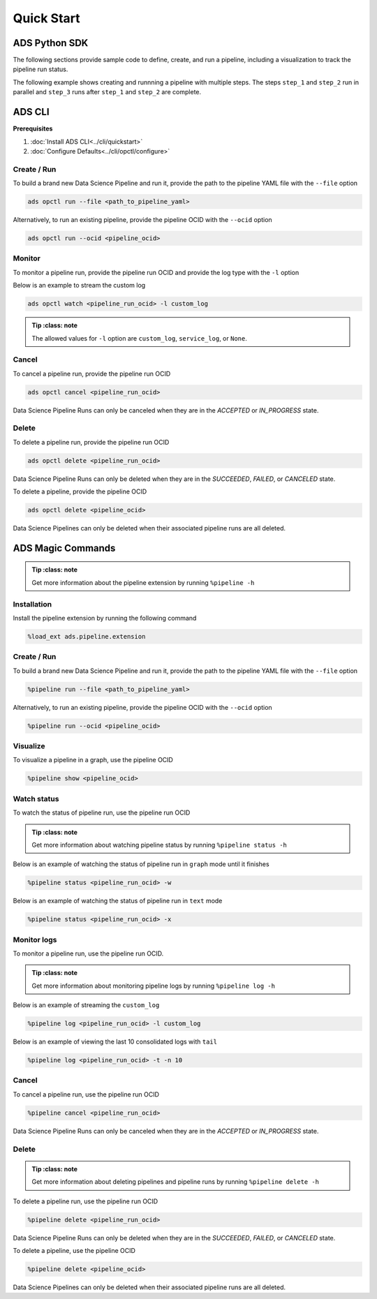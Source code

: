 Quick Start
***********


ADS Python SDK
==============

The following sections provide sample code to define, create, and run a pipeline, including a visualization to track the pipeline run status.

The following example shows creating and runnning a pipeline with multiple steps. The steps ``step_1`` and ``step_2`` run in parallel and 
``step_3`` runs after ``step_1`` and ``step_2`` are complete. 

.. figure:: figures/quick_start_example.png
  :width: 400

.. tabs::

  .. code-tab:: Python3
    :caption: YAML
    
    from ads.pipeline import Pipeline
    import os

    compartment_id = os.environ['NB_SESSION_COMPARTMENT_OCID']
    project_id = os.environ["PROJECT_OCID"]

    with open("script.py", "w") as f:
        f.write("print('Hello World!')")

    yaml_string = """
    kind: pipeline
    spec:
      compartmentId: {compartment_id}
      displayName: An example pipeline
      projectId: {project_id}
      dag:
      - (step_1, step_2) >> step_3
      stepDetails:
      - kind: customScript
        spec:
          description: A step running a python script
          infrastructure:
            kind: infrastructure
            spec:
              blockStorageSize: 200
              shapeConfigDetails:
                memoryInGBs: 32
                ocpus: 4
              shapeName: VM.Standard3.Flex
          name: step_1
          runtime:
            kind: runtime
            spec:
              conda:
                slug: generalml_p37_cpu_v1
                type: service
              scriptPathURI: script.py
            type: script
      - kind: customScript
        spec:
          description: A step running a notebook
          infrastructure:
            kind: infrastructure
            spec:
              blockStorageSize: 200
              shapeConfigDetails:
                memoryInGBs: 32
                ocpus: 4
              shapeName: VM.Standard3.Flex
          name: step_2
          runtime:
            kind: runtime
            spec:
              conda:
                slug: tensorflow26_p37_cpu_v2
                type: service
              notebookEncoding: utf-8
              notebookPathURI: https://raw.githubusercontent.com/tensorflow/docs/master/site/en/tutorials/customization/basics.ipynb
            type: notebook
      - kind: customScript
        spec:
          description: A step running a python script
          infrastructure:
            kind: infrastructure
            spec:
              blockStorageSize: 200
              shapeConfigDetails:
                memoryInGBs: 32
                ocpus: 4
              shapeName: VM.Standard3.Flex
          name: step_3
          runtime:
            kind: runtime
            spec:
              conda:
                slug: generalml_p37_cpu_v1
                type: service
              scriptPathURI: script.py
            type: script
    type: pipeline
    """.format(compartment_id=compartment_id, project_id=project_id)

    pipeline = Pipeline.from_yaml(yaml_string)

    pipeline.create()      # create the pipeline
    pipeline.show()       # visualize the pipeline

    pipeline_run = pipeline.run()   # run the pipeline

    pipeline_run.show()     # watch the pipeline run status


  .. code-tab:: Python3
    :caption: Python

    from ads.pipeline import Pipeline, PipelineStep, CustomScriptStep, ScriptRuntime, NotebookRuntime
    import os

    with open("script.py", "w") as f:
        f.write("print('Hello World!')")

    infrastructure = (
        CustomScriptStep()
        .with_block_storage_size(200)
        .with_shape_name("VM.Standard3.Flex")
        .with_shape_config_details(ocpus=4, memory_in_gbs=32)
    )

    script_runtime = (
        ScriptRuntime()
        .with_source("script.py")
        .with_service_conda("generalml_p37_cpu_v1")
    )

    notebook_runtime = (
        NotebookRuntime()
        .with_notebook(
            path="https://raw.githubusercontent.com/tensorflow/docs/master/site/en/tutorials/customization/basics.ipynb",
            encoding='utf-8'
        )
        .with_service_conda("tensorflow26_p37_cpu_v2")
    )

    pipeline_step_1 = (
        PipelineStep("step_1")
        .with_description("A step running a python script")
        .with_infrastructure(infrastructure)
        .with_runtime(script_runtime)
    )

    pipeline_step_2 = (
        PipelineStep("step_2")
        .with_description("A step running a notebook")
        .with_infrastructure(infrastructure)
        .with_runtime(notebook_runtime)
    )

    pipeline_step_3 = (
        PipelineStep("step_3")
        .with_description("A step running a python script")
        .with_infrastructure(infrastructure)
        .with_runtime(script_runtime)
    )

    compartment_id = os.environ['NB_SESSION_COMPARTMENT_OCID']
    project_id = os.environ["PROJECT_OCID"]

    pipeline = (
          Pipeline("An example pipeline")
          .with_compartment_id(compartment_id)
          .with_project_id(project_id)
          .with_step_details([pipeline_step_1, pipeline_step_2, pipeline_step_3])
          .with_dag(["(step_1, step_2) >> step_3"])
      )

    pipeline.create()      # create the pipeline
    pipeline.show()       # visualize the pipeline

    pipeline_run = pipeline.run()   # run the pipeline

    pipeline_run.show()     # watch the pipeline run status


ADS CLI
=======

**Prerequisites**

1. :doc:`Install ADS CLI<../cli/quickstart>`
2. :doc:`Configure Defaults<../cli/opctl/configure>`

Create / Run
------------

To build a brand new Data Science Pipeline and run it, provide the path to the pipeline YAML file with the ``--file`` option

.. code-block:: shell

  ads opctl run --file <path_to_pipeline_yaml>

Alternatively, to run an existing pipeline, provide the pipeline OCID with the ``--ocid`` option

.. code-block:: shell

  ads opctl run --ocid <pipeline_ocid>


Monitor
-------

To monitor a pipeline run, provide the pipeline run OCID and provide the log type with the ``-l`` option

Below is an example to stream the custom log

.. code-block:: shell

  ads opctl watch <pipeline_run_ocid> -l custom_log

.. admonition:: Tip
   :class: note

  The allowed values for ``-l`` option are ``custom_log``, ``service_log``, or ``None``.


Cancel
------

To cancel a pipeline run, provide the pipeline run OCID

.. code-block:: shell

  ads opctl cancel <pipeline_run_ocid>

Data Science Pipeline Runs can only be canceled when they are in the `ACCEPTED` or `IN_PROGRESS` state.

Delete
------

To delete a pipeline run, provide the pipeline run OCID

.. code-block:: shell

  ads opctl delete <pipeline_run_ocid>

Data Science Pipeline Runs can only be deleted when they are in the `SUCCEEDED`, `FAILED`, or `CANCELED` state.


To delete a pipeline, provide the pipeline OCID

.. code-block:: shell

  ads opctl delete <pipeline_ocid>

Data Science Pipelines can only be deleted when their associated pipeline runs are all deleted.


ADS Magic Commands
==================

.. admonition:: Tip
   :class: note

  Get more information about the pipeline extension by running ``%pipeline -h``

Installation
------------

Install the pipeline extension by running the following command

.. code-block:: shell

  %load_ext ads.pipeline.extension

Create / Run
------------

To build a brand new Data Science Pipeline and run it, provide the path to the pipeline YAML file with the ``--file`` option

.. code-block:: shell

  %pipeline run --file <path_to_pipeline_yaml>

Alternatively, to run an existing pipeline, provide the pipeline OCID with the ``--ocid`` option

.. code-block:: shell

  %pipeline run --ocid <pipeline_ocid>

Visualize
---------

To visualize a pipeline in a graph, use the pipeline OCID

.. code-block:: shell

  %pipeline show <pipeline_ocid>

Watch status
------------

To watch the status of pipeline run, use the pipeline run OCID

.. admonition:: Tip
   :class: note

  Get more information about watching pipeline status by running ``%pipeline status -h``

Below is an example of watching the status of pipeline run in ``graph`` mode until it finishes

.. code-block:: shell
  
  %pipeline status <pipeline_run_ocid> -w

Below is an example of watching the status of pipeline run in ``text`` mode

.. code-block:: shell
  
  %pipeline status <pipeline_run_ocid> -x

Monitor logs
------------

To monitor a pipeline run, use the pipeline run OCID.

.. admonition:: Tip
   :class: note

  Get more information about monitoring pipeline logs by running ``%pipeline log -h``

Below is an example of streaming the ``custom_log``

.. code-block:: shell

  %pipeline log <pipeline_run_ocid> -l custom_log

Below is an example of viewing the last 10 consolidated logs with ``tail``

.. code-block:: shell

  %pipeline log <pipeline_run_ocid> -t -n 10

Cancel
------

To cancel a pipeline run, use the pipeline run OCID

.. code-block:: shell

  %pipeline cancel <pipeline_run_ocid>

Data Science Pipeline Runs can only be canceled when they are in the `ACCEPTED` or `IN_PROGRESS` state.

Delete
------

.. admonition:: Tip
   :class: note

  Get more information about deleting pipelines and pipeline runs by running ``%pipeline delete -h``

To delete a pipeline run, use the pipeline run OCID

.. code-block:: shell

  %pipeline delete <pipeline_run_ocid>

Data Science Pipeline Runs can only be deleted when they are in the `SUCCEEDED`, `FAILED`, or `CANCELED` state.

To delete a pipeline, use the pipeline OCID

.. code-block:: shell

  %pipeline delete <pipeline_ocid>

Data Science Pipelines can only be deleted when their associated pipeline runs are all deleted.



